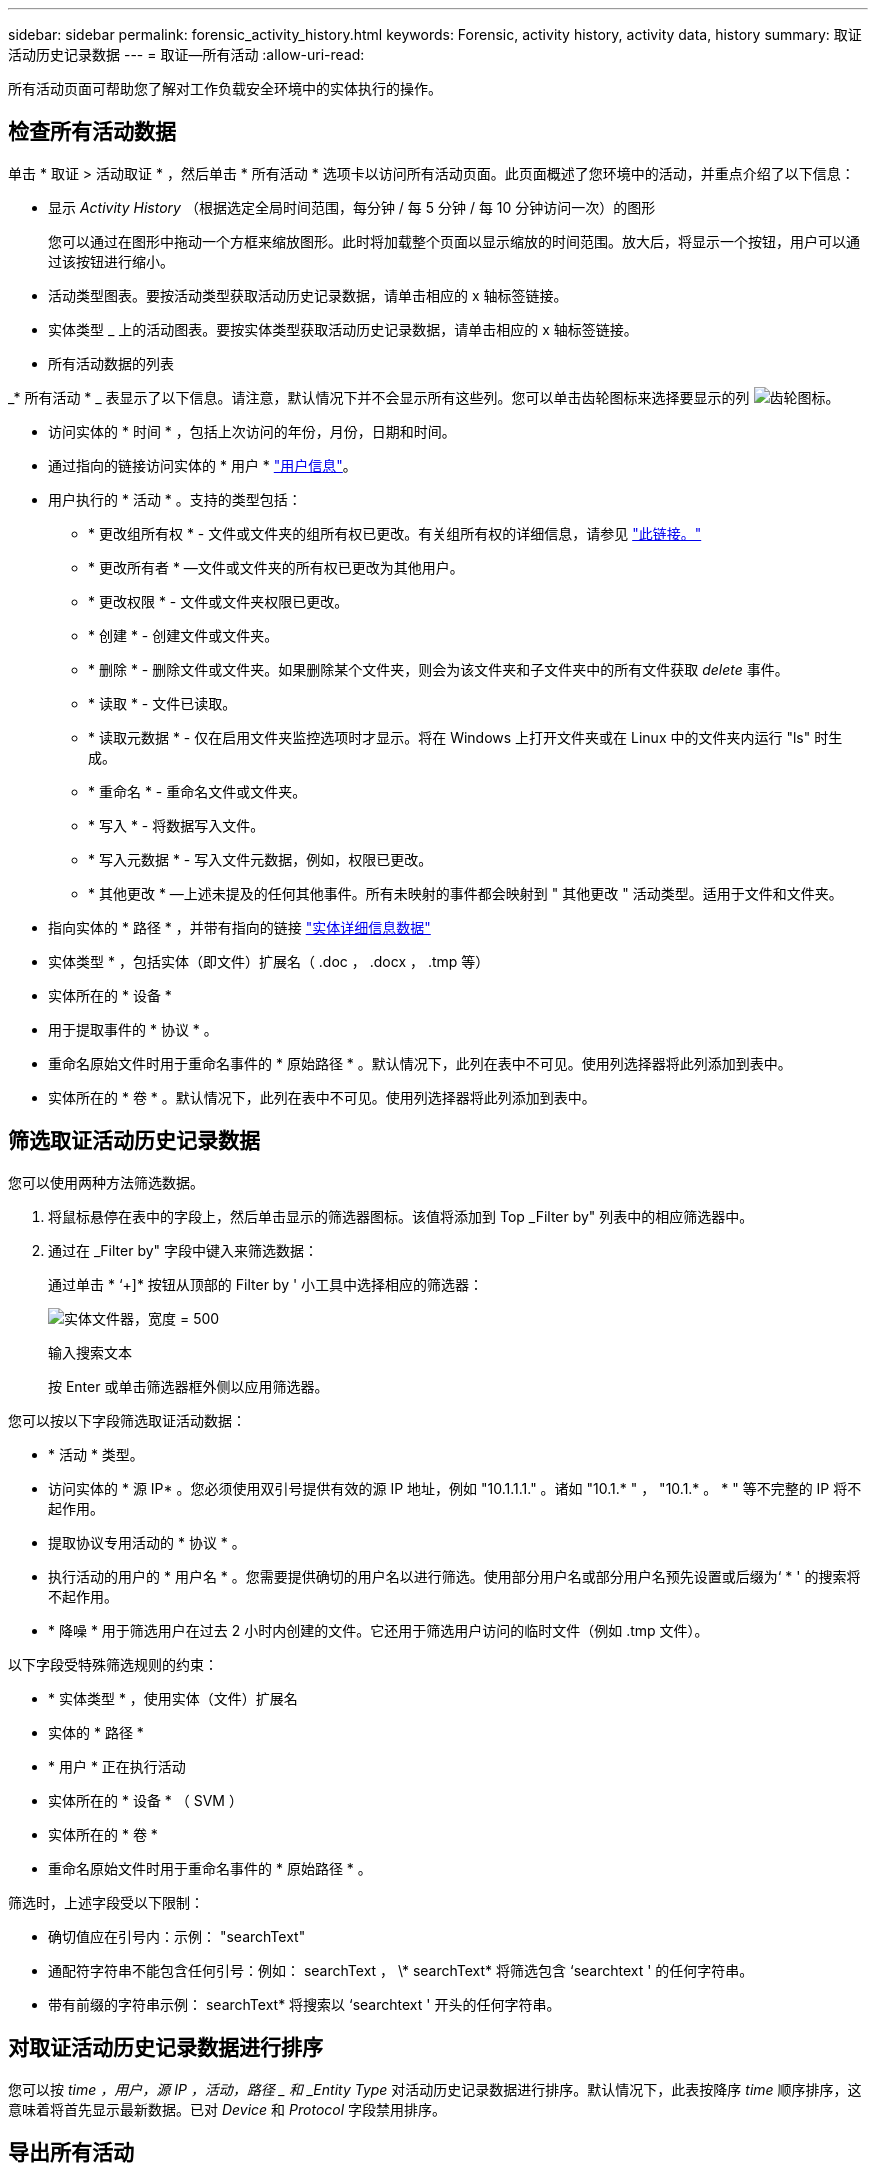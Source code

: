 ---
sidebar: sidebar 
permalink: forensic_activity_history.html 
keywords: Forensic, activity history, activity data, history 
summary: 取证活动历史记录数据 
---
= 取证—所有活动
:allow-uri-read: 


[role="lead"]
所有活动页面可帮助您了解对工作负载安全环境中的实体执行的操作。



== 检查所有活动数据

单击 * 取证 > 活动取证 * ，然后单击 * 所有活动 * 选项卡以访问所有活动页面。此页面概述了您环境中的活动，并重点介绍了以下信息：

* 显示 _Activity History_ （根据选定全局时间范围，每分钟 / 每 5 分钟 / 每 10 分钟访问一次）的图形
+
您可以通过在图形中拖动一个方框来缩放图形。此时将加载整个页面以显示缩放的时间范围。放大后，将显示一个按钮，用户可以通过该按钮进行缩小。

* 活动类型图表。要按活动类型获取活动历史记录数据，请单击相应的 x 轴标签链接。
* 实体类型 _ 上的活动图表。要按实体类型获取活动历史记录数据，请单击相应的 x 轴标签链接。
* 所有活动数据的列表


_* 所有活动 * _ 表显示了以下信息。请注意，默认情况下并不会显示所有这些列。您可以单击齿轮图标来选择要显示的列 image:GearIcon.png["齿轮图标"]。

* 访问实体的 * 时间 * ，包括上次访问的年份，月份，日期和时间。
* 通过指向的链接访问实体的 * 用户 * link:forensic_user_overview.html["用户信息"]。


* 用户执行的 * 活动 * 。支持的类型包括：
+
** * 更改组所有权 * - 文件或文件夹的组所有权已更改。有关组所有权的详细信息，请参见 link:https://docs.microsoft.com/en-us/previous-versions/orphan-topics/ws.11/dn789205(v=ws.11)?redirectedfrom=MSDN["此链接。"]
** * 更改所有者 * —文件或文件夹的所有权已更改为其他用户。
** * 更改权限 * - 文件或文件夹权限已更改。
** * 创建 * - 创建文件或文件夹。
** * 删除 * - 删除文件或文件夹。如果删除某个文件夹，则会为该文件夹和子文件夹中的所有文件获取 _delete_ 事件。
** * 读取 * - 文件已读取。
** * 读取元数据 * - 仅在启用文件夹监控选项时才显示。将在 Windows 上打开文件夹或在 Linux 中的文件夹内运行 "ls" 时生成。
** * 重命名 * - 重命名文件或文件夹。
** * 写入 * - 将数据写入文件。
** * 写入元数据 * - 写入文件元数据，例如，权限已更改。
** * 其他更改 * —上述未提及的任何其他事件。所有未映射的事件都会映射到 " 其他更改 " 活动类型。适用于文件和文件夹。


* 指向实体的 * 路径 * ，并带有指向的链接 link:forensic_entity_detail.html["实体详细信息数据"]
* 实体类型 * ，包括实体（即文件）扩展名（ .doc ， .docx ， .tmp 等）
* 实体所在的 * 设备 *
* 用于提取事件的 * 协议 * 。
* 重命名原始文件时用于重命名事件的 * 原始路径 * 。默认情况下，此列在表中不可见。使用列选择器将此列添加到表中。
* 实体所在的 * 卷 * 。默认情况下，此列在表中不可见。使用列选择器将此列添加到表中。




== 筛选取证活动历史记录数据

您可以使用两种方法筛选数据。

. 将鼠标悬停在表中的字段上，然后单击显示的筛选器图标。该值将添加到 Top _Filter by" 列表中的相应筛选器中。
. 通过在 _Filter by" 字段中键入来筛选数据：
+
通过单击 * ‘+]* 按钮从顶部的 Filter by ' 小工具中选择相应的筛选器：

+
image:Forensic_Activity_Filter.png["实体文件器，宽度 = 500"]

+
输入搜索文本

+
按 Enter 或单击筛选器框外侧以应用筛选器。



您可以按以下字段筛选取证活动数据：

* * 活动 * 类型。


* 访问实体的 * 源 IP* 。您必须使用双引号提供有效的源 IP 地址，例如 "10.1.1.1." 。诸如 "10.1.* " ， "10.1.* 。 * " 等不完整的 IP 将不起作用。
* 提取协议专用活动的 * 协议 * 。


* 执行活动的用户的 * 用户名 * 。您需要提供确切的用户名以进行筛选。使用部分用户名或部分用户名预先设置或后缀为‘ * ' 的搜索将不起作用。
* * 降噪 * 用于筛选用户在过去 2 小时内创建的文件。它还用于筛选用户访问的临时文件（例如 .tmp 文件）。


以下字段受特殊筛选规则的约束：

* * 实体类型 * ，使用实体（文件）扩展名
* 实体的 * 路径 *
* * 用户 * 正在执行活动
* 实体所在的 * 设备 * （ SVM ）
* 实体所在的 * 卷 *
* 重命名原始文件时用于重命名事件的 * 原始路径 * 。


筛选时，上述字段受以下限制：

* 确切值应在引号内：示例： "searchText"
* 通配符字符串不能包含任何引号：例如： searchText ， \* searchText* 将筛选包含 ‘searchtext ' 的任何字符串。
* 带有前缀的字符串示例： searchText* 将搜索以 ‘searchtext ' 开头的任何字符串。




== 对取证活动历史记录数据进行排序

您可以按 _time ，用户，源 IP ，活动，路径 _ 和 _Entity Type_ 对活动历史记录数据进行排序。默认情况下，此表按降序 _time_ 顺序排序，这意味着将首先显示最新数据。已对 _Device_ 和 _Protocol_ 字段禁用排序。



== 导出所有活动

您可以单击 "Activity History" 表上方的 _Export_ 按钮将活动历史记录导出到 .CSV 文件。请注意，仅导出排名前 10 ， 000 位的记录。



== 为所有活动选择列

默认情况下， _all activity_ 表会显示 SELECT 列。要添加，删除或更改列，请单击表右侧的齿轮图标，然后从可用列列表中进行选择。

image:CloudSecure_ActivitySelection.png["活动选择器，宽度 = 30%"]



== 活动历史记录保留

对于活动工作负载安全环境、活动历史记录保留13个月。



== 取证页面中的筛选器适用性

|===


| 筛选器 | 功能 | 示例 | 适用于哪些筛选器？ | 不适用于哪些筛选器 | 结果 


| * （星号） | 用于搜索所有内容 | Auto* 03172022 | 用户、路径、实体类型、设备类型、卷、 原始路径 |  | 返回以"Auto"开头、以"03172022 "结尾的所有资源 


| ？（问号） | 用于搜索特定数量的字符 | AutoSabotageUser1_03172022？ | 用户、实体类型、设备、卷 |  | 返回AutoSabotageUser1_03172022A、AutoSabotageUser1_03172022AB、AutoSabotageUser1_031720225等 


| 或 | 用于指定多个实体 | AutoSabotageUser1_03172022或AutoRansomUser4_03162022 | 用户、域、用户名、路径、实体类型、 设备、原始路径 |  | 返回任意AutoSabotageUser1_03172022或AutoRansomUser4_03162022 


| 不是 | 用于从搜索结果中排除文本 | 非AutoRansomUser4_03162022 | 用户、域、用户名、路径、实体类型、 原始路径、卷 | 设备 | 返回不以"AutoRansomUser4_03162022 "开头的所有内容 


| 无 | 在所有字段中搜索空值 | 无 | domain |  | 返回目标字段为空的结果 
|===


== 路径/原始路径搜索

使用和不使用/的搜索结果将有所不同

|===


| /AutoDir1/AutoFile | 工作正常 


| AutoDir1/AutoFile | 不起作用 


| /AutoDir1/AutoFile (Dir1) | dir1部分子字符串不起作用 


| "/AutoDir1/AutoFile03242022" | 精确搜索有效 


| Auto* 03242022 | 不起作用 


| AutoSabotageUser1_03172022？ | 不起作用 


| /AutoDir1/AutoFile03242022或/AutoDir1/AutoFile03242022 | 工作正常 


| 非/AutoDir1/AutoFile03242022 | 工作正常 


| 非/AutoDir1 | 工作正常 


| 非/AutoFile03242022 | 不起作用 


| * | 显示所有条目 
|===


== 故障排除

|===


| 问题 | 请尝试此操作 


| 在 "All actives" 表的 ‘User ' 列下，用户名显示为： "ldap ： HQ.COMPANYNAME.COM:S-1-5-21-3577637-1906459482-1437260136-1831817” 或 "ldap ： default ： 80038003" | 可能的原因可能是： 1.尚未配置任何用户目录收集器。要添加一个，请转到 * 管理 > 数据收集器 > 用户目录收集器 * ，然后单击 * + 用户目录收集器 * 。选择 _Active Directory_ 或 _LDAP Directory Server_ 。2. 已配置用户目录收集器，但它已停止或处于错误状态。请转到 * 管理 > 数据收集器 > 用户目录收集器 * 并检查状态。请参见 link:http://docs.netapp.com/us-en/cloudinsights/task_config_user_dir_connect.html#troubleshooting-user-directory-collector-configuration-errors["用户目录收集器故障排除"] 文档中有关故障排除提示的章节。正确配置后，此名称将在 24 小时内自动解析。如果仍无法解决此问题，请检查您是否添加了正确的用户数据收集器。确保用户确实属于添加的 Active Directory/LDAP 目录服务器。 


| UI 中未显示某些 NFS 事件。 | 检查以下内容： 1.运行设置了 POSIX 属性的 AD 服务器的用户目录收集器时，应通过 UI 启用 unixid 属性。2. 在 UI 3 的用户页面中搜索时，应看到执行 NFS 访问的任何用户。NFS 4 不支持原始事件（尚未发现用户的事件）。不会监控对 NFS 导出的匿名访问。5. 确保使用的 NFS 版本低于 NFS4.1 。 
|===